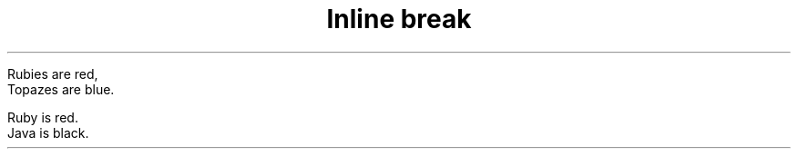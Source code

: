 .TH "Inline break" 1
." .plus_sign
.sp
Rubies are red,
.br
Topazes are blue.

." .hardbreaks
.sp
Ruby is red.
.br
Java is black.
